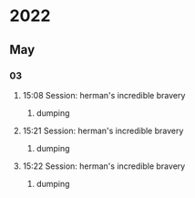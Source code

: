 * 2022
** May
*** 03
**** 15:08 Session: herman's incredible bravery
***** dumping
:PROPERTIES:
:start-time: <2022-05-03 15:08>
:END:
**** 15:21 Session: herman's incredible bravery
***** dumping
:PROPERTIES:
:start-time: <2022-05-03 15:21>
:END:
**** 15:22 Session: herman's incredible bravery
***** dumping
:PROPERTIES:
:start-time: <2022-05-03 15:22>
:END:
